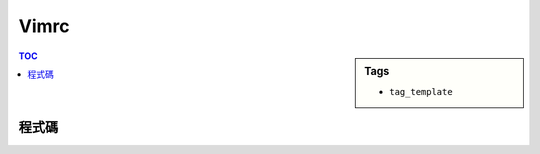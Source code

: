 ###################################################
Vimrc
###################################################

.. sidebar:: Tags

    - ``tag_template``

.. contents:: TOC
    :depth: 2

************************
程式碼
************************

.. code-block:: vim
    :linenos:

    set number	" Show line numbers
    set linebreak	" Break lines at word (requires Wrap lines)
    set showbreak=+++	" Wrap-broken line prefix
    set textwidth=150	" Line wrap (number of cols)
    set showmatch	" Highlight matching brace
    set visualbell	"  Use visual bell (no beeping)

    set hlsearch	" Highlight all search results
    set smartcase	" Enable smart-case search
    set ignorecase	" Always case-insensitive
    set incsearch	" Searches for strings incrementally

    set autoindent	" Auto-indent new lines
    set shiftwidth=4	 " Number of auto-indent spaces
    set smartindent	" Enable smart-indent
    set smarttab	" Enable smart-tabs
    set softtabstop=4	 " Number of spaces per Tab
    set cursorline	" Show underline
    set cursorcolumn
    set ruler	" Show row and column ruler information

    set mouse=a

    set undolevels=10000	" Number of undo levels
    set backspace=indent,eol,start	" Backspace behaviour

    set splitbelow	"New spilt starts below
    set splitright	"New split starts on the right
    set scrolloff=5 "auto scroll on the bottom 5 lines

    filetype on	"enable file detection
    syntax on	"syntax highlight

    highlight Comment ctermfg=cyan
    set showmode

    set encoding=utf-8
    set fileencoding=utf-8
    scriptencoding=utf-8
